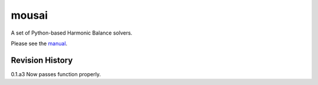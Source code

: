 mousai
======

A set of Python-based Harmonic Balance solvers.

Please see the `manual <https://josephcslater.github.io/mousai/>`__.

Revision History
----------------
0.1.a3
Now passes function properly. 
